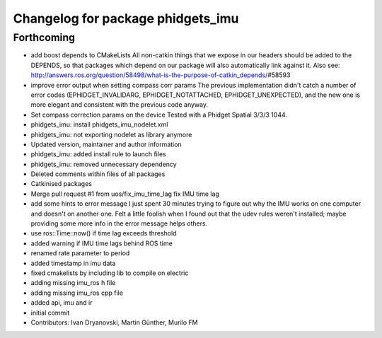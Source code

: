 ^^^^^^^^^^^^^^^^^^^^^^^^^^^^^^^^^^
Changelog for package phidgets_imu
^^^^^^^^^^^^^^^^^^^^^^^^^^^^^^^^^^

Forthcoming
-----------
* add boost depends to CMakeLists
  All non-catkin things that we expose in our headers should be added to
  the DEPENDS, so that packages which depend on our package will also
  automatically link against it.
  Also see: http://answers.ros.org/question/58498/what-is-the-purpose-of-catkin_depends/\#58593
* improve error output when setting compass corr params
  The previous implementation didn't catch a number of error codes
  (EPHIDGET_INVALIDARG, EPHIDGET_NOTATTACHED, EPHIDGET_UNEXPECTED), and
  the new one is more elegant and consistent with the previous code anyway.
* Set compass correction params on the device
  Tested with a Phidget Spatial 3/3/3 1044.
* phidgets_imu: install phidgets_imu_nodelet.xml
* phidgets_imu: not exporting nodelet as library anymore
* Updated version, maintainer and author information
* phidgets_imu: added install rule to launch files
* phidgets_imu: removed unnecessary dependency
* Deleted comments within files of all packages
* Catkinised packages
* Merge pull request #1 from uos/fix_imu_time_lag
  fix IMU time lag
* add some hints to error message
  I just spent 30 minutes trying to figure out why the IMU works on one
  computer and doesn't on another one. Felt a little foolish when I found
  out that the udev rules weren't installed; maybe providing some more
  info in the error message helps others.
* use ros::Time::now() if time lag exceeds threshold
* added warning if IMU time lags behind ROS time
* renamed rate parameter to period
* added timestamp in imu data
* fixed cmakelists by including lib to compile on electric
* adding missing imu_ros h file
* adding missing imu_ros cpp file
* added api, imu and ir
* initial commit
* Contributors: Ivan Dryanovski, Martin Günther, Murilo FM
